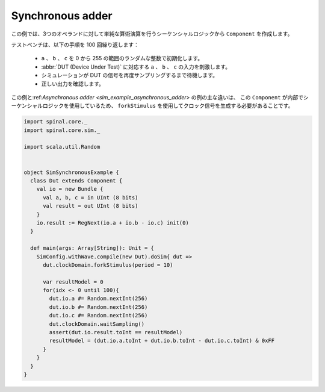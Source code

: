 .. _sim_example_synchronous_adder:

Synchronous adder
=================

この例では、3つのオペランドに対して単純な算術演算を行うシーケンシャルロジックから ``Component`` を作成します。

テストベンチは、以下の手順を 100 回繰り返します：

 * ``a`` 、 ``b`` 、 ``c`` を 0 から 255 の範囲のランダムな整数で初期化します。
 * :abbr:`DUT (Device Under Test)` に対応する ``a`` 、 ``b`` 、 ``c`` の入力を刺激します。
 * シミュレーションが DUT の信号を再度サンプリングするまで待機します。
 * 正しい出力を確認します。

この例と:ref:`Asynchronous adder <sim_example_asynchronous_adder>` の例の主な違いは、
この ``Component`` が内部でシーケンシャルロジックを使用しているため、 ``forkStimulus`` を使用してクロック信号を生成する必要があることです。

.. code-block:: scala

   import spinal.core._
   import spinal.core.sim._

   import scala.util.Random


   object SimSynchronousExample {
     class Dut extends Component {
       val io = new Bundle {
         val a, b, c = in UInt (8 bits)
         val result = out UInt (8 bits)
       }
       io.result := RegNext(io.a + io.b - io.c) init(0)
     }

     def main(args: Array[String]): Unit = {
       SimConfig.withWave.compile(new Dut).doSim{ dut =>
         dut.clockDomain.forkStimulus(period = 10)

         var resultModel = 0
         for(idx <- 0 until 100){
           dut.io.a #= Random.nextInt(256)
           dut.io.b #= Random.nextInt(256)
           dut.io.c #= Random.nextInt(256)
           dut.clockDomain.waitSampling()
           assert(dut.io.result.toInt == resultModel)
           resultModel = (dut.io.a.toInt + dut.io.b.toInt - dut.io.c.toInt) & 0xFF
         }
       }
     }
   }
